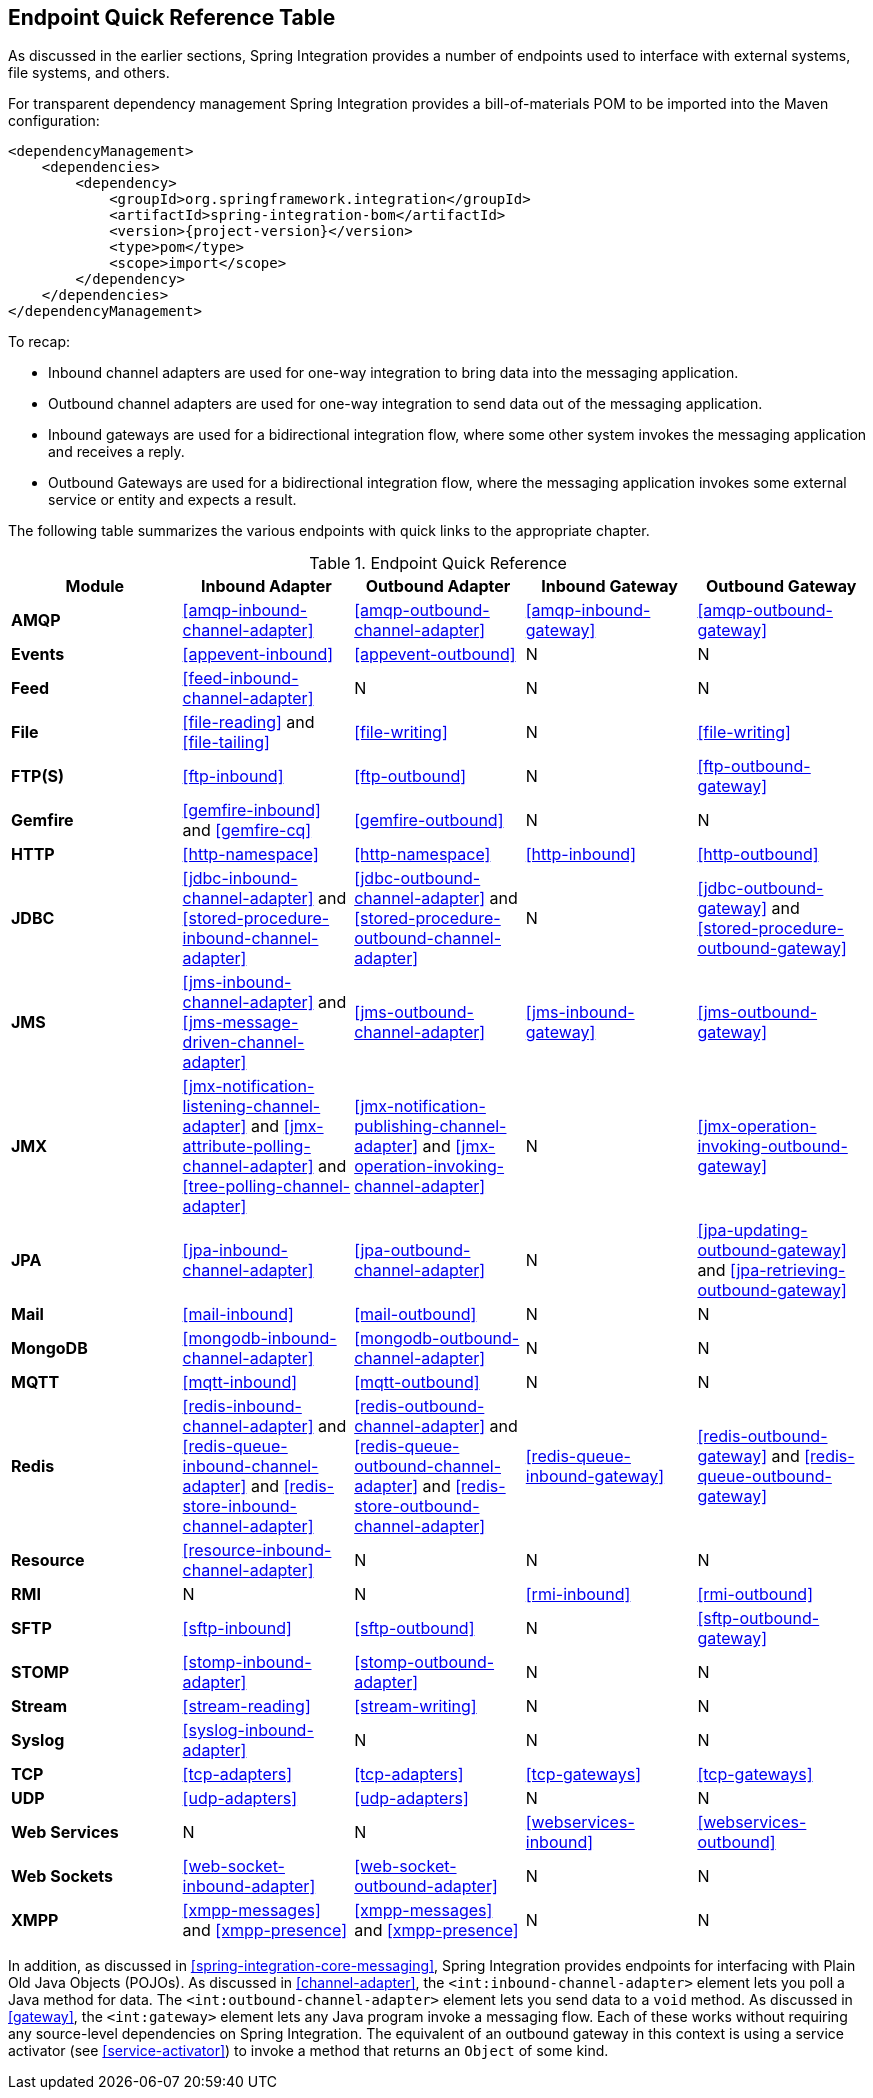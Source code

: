[[endpoint-summary]]
== Endpoint Quick Reference Table

As discussed in the earlier sections, Spring Integration provides a number of endpoints used to interface with external systems, file systems, and others.

For transparent dependency management Spring Integration provides a bill-of-materials POM to be imported into the Maven configuration:

[source, xml, subs="normal"]
----
<dependencyManagement>
    <dependencies>
        <dependency>
            <groupId>org.springframework.integration</groupId>
            <artifactId>spring-integration-bom</artifactId>
            <version>{project-version}</version>
            <type>pom</type>
            <scope>import</scope>
        </dependency>
    </dependencies>
</dependencyManagement>
----
====

To recap:

* Inbound channel adapters are used for one-way integration to bring data into the messaging application.
* Outbound channel adapters are used for one-way integration to send data out of the messaging application.
* Inbound gateways are used for a bidirectional integration flow, where some other system invokes the messaging application and receives a reply.
* Outbound Gateways are used for a bidirectional integration flow, where the messaging application invokes some external service or entity and expects a result.

The following table summarizes the various endpoints with quick links to the appropriate chapter.

.Endpoint Quick Reference
[cols="1,1,1,1,1", options="header"]
|===
| Module
| Inbound Adapter
| Outbound Adapter
| Inbound Gateway
| Outbound Gateway

| *AMQP*
| <<amqp-inbound-channel-adapter>>
| <<amqp-outbound-channel-adapter>>
| <<amqp-inbound-gateway>>
| <<amqp-outbound-gateway>>

| *Events*
| <<appevent-inbound>>
| <<appevent-outbound>>
| N
| N

| *Feed*
| <<feed-inbound-channel-adapter>>
| N
| N
| N

| *File*
| <<file-reading>> and <<file-tailing>>
| <<file-writing>>
| N
| <<file-writing>>

| *FTP(S)*
| <<ftp-inbound>>
| <<ftp-outbound>>
| N
| <<ftp-outbound-gateway>>

| *Gemfire*
| <<gemfire-inbound>> and <<gemfire-cq>>
| <<gemfire-outbound>>
| N
| N

| *HTTP*
| <<http-namespace>>
| <<http-namespace>>
| <<http-inbound>>
| <<http-outbound>>

| *JDBC*
| <<jdbc-inbound-channel-adapter>> and <<stored-procedure-inbound-channel-adapter>>
| <<jdbc-outbound-channel-adapter>> and <<stored-procedure-outbound-channel-adapter>>
| N
| <<jdbc-outbound-gateway>> and <<stored-procedure-outbound-gateway>>

| *JMS*
| <<jms-inbound-channel-adapter>> and <<jms-message-driven-channel-adapter>>
| <<jms-outbound-channel-adapter>>
| <<jms-inbound-gateway>>
| <<jms-outbound-gateway>>

| *JMX*
| <<jmx-notification-listening-channel-adapter>> and <<jmx-attribute-polling-channel-adapter>> and <<tree-polling-channel-adapter>>
| <<jmx-notification-publishing-channel-adapter>> and <<jmx-operation-invoking-channel-adapter>>
| N
| <<jmx-operation-invoking-outbound-gateway>>

| *JPA*
| <<jpa-inbound-channel-adapter>>
| <<jpa-outbound-channel-adapter>>
| N
| <<jpa-updating-outbound-gateway>> and <<jpa-retrieving-outbound-gateway>>

| *Mail*
| <<mail-inbound>>
| <<mail-outbound>>
| N
| N

| *MongoDB*
| <<mongodb-inbound-channel-adapter>>
| <<mongodb-outbound-channel-adapter>>
| N
| N

| *MQTT*
| <<mqtt-inbound>>
| <<mqtt-outbound>>
| N
| N

| *Redis*
| <<redis-inbound-channel-adapter>> and <<redis-queue-inbound-channel-adapter>> and <<redis-store-inbound-channel-adapter>>
| <<redis-outbound-channel-adapter>> and <<redis-queue-outbound-channel-adapter>> and <<redis-store-outbound-channel-adapter>>
| <<redis-queue-inbound-gateway>>
| <<redis-outbound-gateway>> and <<redis-queue-outbound-gateway>>

| *Resource*
| <<resource-inbound-channel-adapter>>
| N
| N
| N

| *RMI*
| N
| N
| <<rmi-inbound>>
| <<rmi-outbound>>


| *SFTP*
| <<sftp-inbound>>
| <<sftp-outbound>>
| N
| <<sftp-outbound-gateway>>

| *STOMP*
| <<stomp-inbound-adapter>>
| <<stomp-outbound-adapter>>
| N
| N

| *Stream*
| <<stream-reading>>
| <<stream-writing>>
| N
| N

| *Syslog*
| <<syslog-inbound-adapter>>
| N
| N
| N

| *TCP*
| <<tcp-adapters>>
| <<tcp-adapters>>
| <<tcp-gateways>>
| <<tcp-gateways>>

| *UDP*
| <<udp-adapters>>
| <<udp-adapters>>
| N
| N

| *Web Services*
| N
| N
| <<webservices-inbound>>
| <<webservices-outbound>>

| *Web Sockets*
| <<web-socket-inbound-adapter>>
| <<web-socket-outbound-adapter>>
| N
| N

| *XMPP*
| <<xmpp-messages>> and <<xmpp-presence>>
| <<xmpp-messages>> and <<xmpp-presence>>
| N
| N
|===

In addition, as discussed in <<spring-integration-core-messaging>>, Spring Integration provides endpoints for interfacing with Plain Old Java Objects (POJOs).
As discussed in <<channel-adapter>>, the `<int:inbound-channel-adapter>` element lets you poll a Java method for data.
The `<int:outbound-channel-adapter>` element lets you send data to a `void` method.
As discussed in <<gateway>>, the `<int:gateway>` element lets any Java program invoke a messaging flow.
Each of these works without requiring any source-level dependencies on Spring Integration.
The equivalent of an outbound gateway in this context is using a service activator (see <<service-activator>>) to invoke a method that returns an `Object` of some kind.
